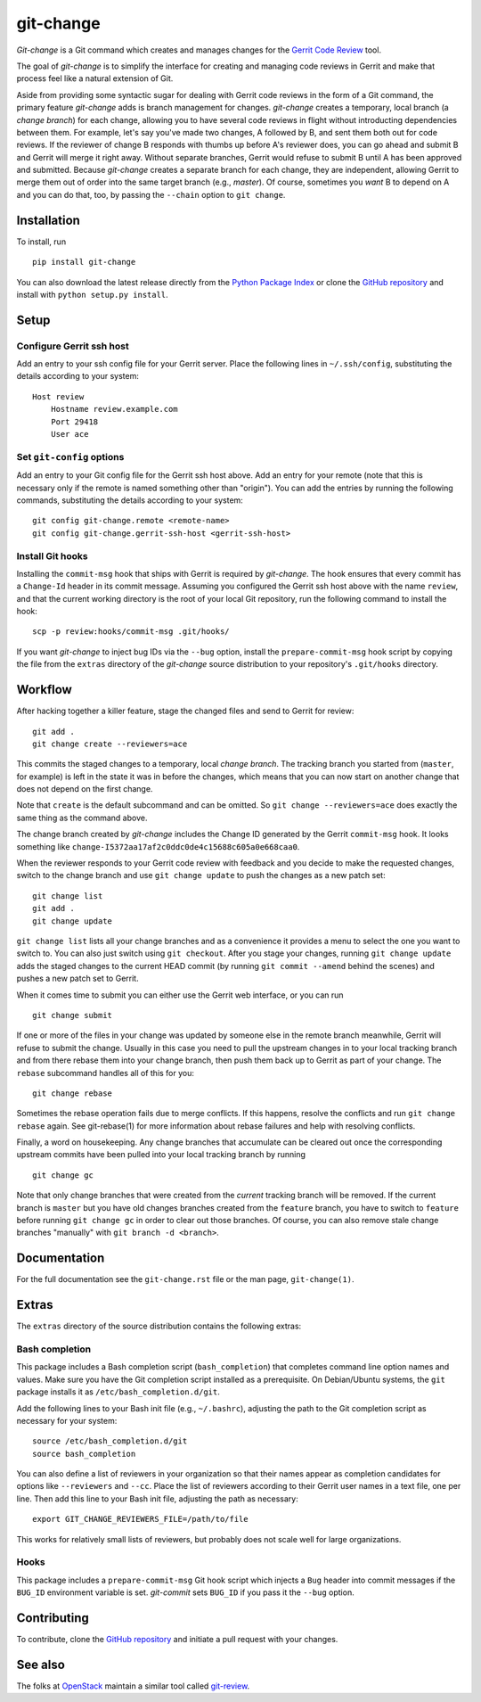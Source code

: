 ============
 git-change
============

`Git-change` is a Git command which creates and manages changes for
the `Gerrit Code Review`_ tool.

The goal of `git-change` is to simplify the interface for creating and
managing code reviews in Gerrit and make that process feel like a
natural extension of Git.

Aside from providing some syntactic sugar for dealing with Gerrit code
reviews in the form of a Git command, the primary feature `git-change`
adds is branch management for changes. `git-change` creates a
temporary, local branch (a *change branch*) for each change, allowing
you to have several code reviews in flight without introducting
dependencies between them. For example, let's say you've made two
changes, A followed by B, and sent them both out for code reviews. If
the reviewer of change B responds with thumbs up before A's reviewer
does, you can go ahead and submit B and Gerrit will merge it right
away. Without separate branches, Gerrit would refuse to submit B until
A has been approved and submitted. Because `git-change` creates a
separate branch for each change, they are independent, allowing Gerrit
to merge them out of order into the same target branch (e.g.,
*master*). Of course, sometimes you *want* B to depend on A and you
can do that, too, by passing the ``--chain`` option to ``git change``.


Installation
------------

To install, run ::

    pip install git-change

You can also download the latest release directly from the `Python
Package Index`_ or clone the `GitHub repository`_ and install with
``python setup.py install``.


Setup
-----

Configure Gerrit ssh host
~~~~~~~~~~~~~~~~~~~~~~~~~

Add an entry to your ssh config file for your Gerrit server. Place the
following lines in ``~/.ssh/config``, substituting the details
according to your system: ::

    Host review
        Hostname review.example.com
        Port 29418
        User ace

Set ``git-config`` options
~~~~~~~~~~~~~~~~~~~~~~~~~~

Add an entry to your Git config file for the Gerrit ssh host
above. Add an entry for your remote (note that this is necessary only
if the remote is named something other than "origin"). You can add the
entries by running the following commands, substituting the details
according to your system: ::

    git config git-change.remote <remote-name>
    git config git-change.gerrit-ssh-host <gerrit-ssh-host>

Install Git hooks
~~~~~~~~~~~~~~~~~

Installing the ``commit-msg`` hook that ships with Gerrit is required
by `git-change`. The hook ensures that every commit has a
``Change-Id`` header in its commit message. Assuming you configured
the Gerrit ssh host above with the name ``review``, and that the
current working directory is the root of your local Git repository,
run the following command to install the hook: ::

    scp -p review:hooks/commit-msg .git/hooks/

If you want `git-change` to inject bug IDs via the ``--bug`` option,
install the ``prepare-commit-msg`` hook script by copying the file
from the ``extras`` directory of the `git-change` source distribution
to your repository's ``.git/hooks`` directory.


Workflow
--------

After hacking together a killer feature, stage the changed files and
send to Gerrit for review: ::

    git add .
    git change create --reviewers=ace

This commits the staged changes to a temporary, local *change*
*branch*. The tracking branch you started from (``master``, for
example) is left in the state it was in before the changes, which
means that you can now start on another change that does not depend on
the first change.

Note that ``create`` is the default subcommand and can be omitted. So
``git change --reviewers=ace`` does exactly the same thing as
the command above.

The change branch created by `git-change` includes the Change ID
generated by the Gerrit ``commit-msg`` hook. It looks something like
``change-I5372aa17af2c0ddc0de4c15688c605a0e668caa0``.

When the reviewer responds to your Gerrit code review with feedback
and you decide to make the requested changes, switch to the change
branch and use ``git change update`` to push the changes as a new
patch set: ::

    git change list
    git add .
    git change update

``git change list`` lists all your change branches and as a
convenience it provides a menu to select the one you want to switch
to. You can also just switch using ``git checkout``. After you stage
your changes, running ``git change update`` adds the staged changes to
the current HEAD commit (by running ``git commit --amend`` behind the
scenes) and pushes a new patch set to Gerrit.

When it comes time to submit you can either use the Gerrit web
interface, or you can run ::

    git change submit

If one or more of the files in your change was updated by someone else
in the remote branch meanwhile, Gerrit will refuse to submit the
change. Usually in this case you need to pull the upstream changes in
to your local tracking branch and from there rebase them into your
change branch, then push them back up to Gerrit as part of your
change. The ``rebase`` subcommand handles all of this for you: ::

    git change rebase

Sometimes the rebase operation fails due to merge conflicts. If this
happens, resolve the conflicts and run ``git change rebase``
again. See git-rebase(1) for more information about rebase failures
and help with resolving conflicts.

Finally, a word on housekeeping. Any change branches that accumulate
can be cleared out once the corresponding upstream commits have been
pulled into your local tracking branch by running ::

    git change gc

Note that only change branches that were created from the *current*
tracking branch will be removed. If the current branch is ``master``
but you have old changes branches created from the ``feature`` branch,
you have to switch to ``feature`` before running ``git change gc`` in
order to clear out those branches. Of course, you can also remove
stale change branches "manually" with ``git branch -d <branch>``.


Documentation
-------------

For the full documentation see the ``git-change.rst`` file or the man
page, ``git-change(1)``.


Extras
------

The ``extras`` directory of the source distribution contains the
following extras:

Bash completion
~~~~~~~~~~~~~~~

This package includes a Bash completion script (``bash_completion``)
that completes command line option names and values. Make sure you
have the Git completion script installed as a prerequisite. On
Debian/Ubuntu systems, the ``git`` package installs it as
``/etc/bash_completion.d/git``.

Add the following lines to your Bash init file (e.g., ``~/.bashrc``),
adjusting the path to the Git completion script as necessary for your
system: ::

    source /etc/bash_completion.d/git
    source bash_completion

You can also define a list of reviewers in your organization so that
their names appear as completion candidates for options like
``--reviewers`` and ``--cc``. Place the list of reviewers according to
their Gerrit user names in a text file, one per line. Then add this
line to your Bash init file, adjusting the path as necessary: ::

    export GIT_CHANGE_REVIEWERS_FILE=/path/to/file

This works for relatively small lists of reviewers, but probably does
not scale well for large organizations.

Hooks
~~~~~

This package includes a ``prepare-commit-msg`` Git hook script which
injects a ``Bug`` header into commit messages if the ``BUG_ID``
environment variable is set. `git-commit` sets ``BUG_ID`` if you pass
it the ``--bug`` option.


Contributing
------------

To contribute, clone the `GitHub repository`_ and initiate a pull
request with your changes.


See also
--------

The folks at OpenStack_ maintain a similar tool called `git-review`_.


.. _Gerrit Code Review: http://code.google.com/p/gerrit/
.. _Python Package Index: http://pypi.python.org/pypi/git-change
.. _GitHub repository: https://github.com/Nextdoor/git-change
.. _OpenStack: http://openstack.org/
.. _git-review: https://github.com/openstack-ci/git-review
.. _Nextdoor: http://www.nextdoor.com/
